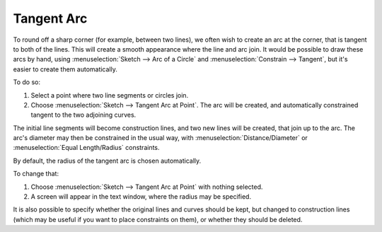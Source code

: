 ﻿Tangent Arc
############

To round off a sharp corner (for example, between two lines), we often wish to create an arc at the corner, that is tangent to both of the lines.  This will create a smooth appearance where the line and arc join.  It would be possible to draw these arcs by hand, using :menuselection:`Sketch --> Arc of a Circle` and :menuselection:`Constrain --> Tangent`, but it's easier to create them automatically.

To do so:

#. Select a point where two line segments or circles join.  
#. Choose :menuselection:`Sketch --> Tangent Arc at Point`.
   The arc will be created, and automatically constrained tangent to the two adjoining curves.

The initial line segments will become construction lines, and two new lines will be created, that join up to the arc.  The arc's diameter may then be constrained in the usual way, with :menuselection:`Distance/Diameter` or  :menuselection:`Equal Length/Radius` constraints.

By default, the radius of the tangent arc is chosen automatically.

To change that:

#. Choose :menuselection:`Sketch --> Tangent Arc at Point` with nothing selected.
#. A screen will appear in the text window, where the radius may be specified.
   
It is also possible to specify whether the original lines and curves should be kept, but changed to construction lines (which may be useful if you want to place constraints on them), or whether they should be deleted.
